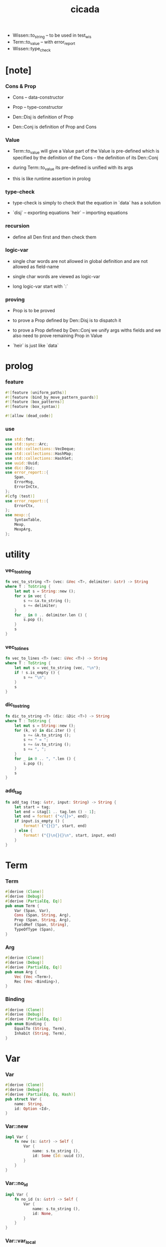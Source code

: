 #+property: tangle lib.rs
#+title: cicada
- Wissen::to_string -- to be used in test_wis
- Term::to_value -- with error_report
- Wissen::type_check
* [note]

*** Cons & Prop

    - Cons -- data-constructor
    - Prop -- type-constructor

    - Den::Disj is definition of Prop
    - Den::Conj is definition of Prop and Cons

*** Value

    - Term::to_value will give a Value
      part of the Value is pre-defined which is specified by
      the definition of the Cons -- the definition of its Den::Conj

    - during Term::to_value
      its pre-defined is unified with its args

    - this is like runtime assertion in prolog

*** type-check

    - type-check is simply to check that
      the equation in `data` has a solution

    - `disj` -- exporting equations
      `heir` -- importing equations

*** recursion

    - define all Den first and then check them

*** logic-var

    - single char words are not allowed in global definition
      and are not allowed as field-name

    - single char words are viewed as logic-var

    - long logic-var start with `:`

*** proving

    - Prop is to be proved

    - to prove a Prop defined by Den::Disj
      is to dispatch it

    - to prove a Prop defined by Den::Conj
      we unify args withs fields
      and we also need to prove remaining Prop in Value

    - `heir` is just like `data`

* prolog

*** feature

    #+begin_src rust
    #![feature (uniform_paths)]
    #![feature (bind_by_move_pattern_guards)]
    #![feature (box_patterns)]
    #![feature (box_syntax)]

    #![allow (dead_code)]
    #+end_src

*** use

    #+begin_src rust
    use std::fmt;
    use std::sync::Arc;
    use std::collections::VecDeque;
    use std::collections::HashMap;
    use std::collections::HashSet;
    use uuid::Uuid;
    use dic::Dic;
    use error_report::{
        Span,
        ErrorMsg,
        ErrorInCtx,
    };
    #[cfg (test)]
    use error_report::{
        ErrorCtx,
    };
    use mexp::{
        SyntaxTable,
        Mexp,
        MexpArg,
    };
    #+end_src

* utility

*** vec_to_string

    #+begin_src rust
    fn vec_to_string <T> (vec: &Vec <T>, delimiter: &str) -> String
    where T : ToString {
        let mut s = String::new ();
        for x in vec {
            s += &x.to_string ();
            s += delimiter;
        }
        for _ in 0 .. delimiter.len () {
            s.pop ();
        }
        s
    }
    #+end_src

*** vec_to_lines

    #+begin_src rust
    fn vec_to_lines <T> (vec: &Vec <T>) -> String
    where T : ToString {
        let mut s = vec_to_string (vec, "\n");
        if ! s.is_empty () {
            s += "\n";
        }
        s
    }
    #+end_src

*** dic_to_string

    #+begin_src rust
    fn dic_to_string <T> (dic: &Dic <T>) -> String
    where T : ToString {
        let mut s = String::new ();
        for (k, v) in dic.iter () {
            s += &k.to_string ();
            s += " = ";
            s += &v.to_string ();
            s += ", ";
        }
        for _ in 0 .. ", ".len () {
            s.pop ();
        }
        s
    }
    #+end_src

*** add_tag

    #+begin_src rust
    fn add_tag (tag: &str, input: String) -> String {
        let start = tag;
        let end = &tag[1 .. tag.len () - 1];
        let end = format! ("</{}>", end);
        if input.is_empty () {
            format! ("{}{}", start, end)
        } else {
            format! ("{}\n{}{}\n", start, input, end)
        }
    }
    #+end_src

* Term

*** Term

    #+begin_src rust
    #[derive (Clone)]
    #[derive (Debug)]
    #[derive (PartialEq, Eq)]
    pub enum Term {
        Var (Span, Var),
        Cons (Span, String, Arg),
        Prop (Span, String, Arg),
        FieldRef (Span, String),
        TypeOfType (Span),
    }
    #+end_src

*** Arg

    #+begin_src rust
    #[derive (Clone)]
    #[derive (Debug)]
    #[derive (PartialEq, Eq)]
    pub enum Arg {
        Vec (Vec <Term>),
        Rec (Vec <Binding>),
    }
    #+end_src

*** Binding

    #+begin_src rust
    #[derive (Clone)]
    #[derive (Debug)]
    #[derive (PartialEq, Eq)]
    pub enum Binding {
        EqualTo (String, Term),
        Inhabit (String, Term),
    }
    #+end_src

* Var

*** Var

    #+begin_src rust
    #[derive (Clone)]
    #[derive (Debug)]
    #[derive (PartialEq, Eq, Hash)]
    pub struct Var {
        name: String,
        id: Option <Id>,
    }
    #+end_src

*** Var::new

    #+begin_src rust
    impl Var {
        fn new (s: &str) -> Self {
            Var {
                name: s.to_string (),
                id: Some (Id::uuid ()),
            }
        }
    }
    #+end_src

*** Var::no_id

    #+begin_src rust
    impl Var {
        fn no_id (s: &str) -> Self {
            Var {
                name: s.to_string (),
                id: None,
            }
        }
    }
    #+end_src

*** Var::var_local

    #+begin_src rust
    impl Var {
        fn local (s: &str, counter: usize) -> Self {
            Var {
                name: s.to_string (),
                id: Some (Id::local (counter)),
            }
        }
    }
    #+end_src

*** Var::to_string

    #+begin_src rust
    impl ToString for Var {
        fn to_string (&self) -> String {
            let mut s = format! ("{}", self.name);
            if let Some (id) = &self.id {
                s += &format! ("#{}", id.to_string ());
            }
            s
        }
    }
    #+end_src

*** Id

    #+begin_src rust
    #[derive (Clone)]
    #[derive (PartialEq, Eq, Hash)]
    pub enum Id {
        Uuid (uuid::adapter::Hyphenated),
        Local (usize),
    }
    #+end_src

*** Id::uuid

    #+begin_src rust
    impl Id {
        fn uuid () -> Self {
            Id::Uuid (Uuid::new_v4 () .to_hyphenated ())
        }
    }
    #+end_src

*** Id::local

    #+begin_src rust
    impl Id {
        fn local (counter: usize) -> Self {
            Id::Local (counter)
        }
    }
    #+end_src

*** Id::fmt

    #+begin_src rust
    impl fmt::Debug for Id {
        fn fmt (&self, f: &mut fmt::Formatter) -> fmt::Result {
            match self {
                Id::Uuid (uuid) => write! (f, "{}", uuid),
                Id::Local (counter) => write! (f, "{}", counter),
            }
        }
    }
    #+end_src

*** Id::to_string

    #+begin_src rust
    impl ToString for Id {
        fn to_string (&self) -> String {
            match self {
                Id::Uuid (uuid) => format! ("{}", uuid),
                Id::Local (counter) => format! ("{}", counter),
            }
        }
    }
    #+end_src

* Value

*** Value

    #+begin_src rust
    #[derive (Clone)]
    #[derive (Debug)]
    #[derive (PartialEq, Eq)]
    pub enum Value {
        Var (Var),
        Data (String, Dic <Value>),
        TypeOfType,
    }
    #+end_src

*** Value::to_string

    #+begin_src rust
    impl ToString for Value {
        fn to_string (&self) -> String {
            match self {
                Value::Var (var) => var.to_string (),
                Value::Data (name, dic) => {
                    if dic.len () == 0 {
                        format! ("{}", name)
                    } else {
                        format! (
                            "{} {{ {} }}",
                            name,
                            &dic_to_string (dic))
                    }
                }
                Value::TypeOfType => "type".to_string (),
            }
        }
    }
    #+end_src

* Subst

*** Subst

    #+begin_src rust
    #[derive (Clone)]
    #[derive (Debug)]
    #[derive (PartialEq, Eq)]
    pub enum Subst {
        Null,
        Cons (Var, Value, Arc <Subst>),
    }
    #+end_src

*** Subst::new

    #+begin_src rust
    impl Subst {
        fn new () -> Self {
            Subst::Null
        }
    }
    #+end_src

*** Subst::extend

    #+begin_src rust
    impl Subst {
        fn extend (&self, var: Var, value: Value) -> Self {
            Subst::Cons (var, value, Arc::new (self.clone ()))
        }
    }
    #+end_src

*** Subst::find

    #+begin_src rust
    impl Subst {
        pub fn find (&self, var: &Var) -> Option <&Value> {
            match self {
                Subst::Null => None,
                Subst::Cons (
                    var1, value, next,
                ) => {
                    if var1 == var {
                        Some (value)
                    } else {
                        next.find (var)
                    }
                }
            }
        }
    }
    #+end_src

*** Subst::walk

    #+begin_src rust
    impl Subst {
        pub fn walk (&self, value: &Value) -> Value {
            match value {
                Value::Var (var) => {
                    if let Some (new_value) = self.find (var) {
                        self.walk (new_value)
                    } else {
                        value.clone ()
                    }
                }
                _ => value.clone ()
            }
        }
    }
    #+end_src

*** Subst::unify

    #+begin_src rust
    impl Subst {
        pub fn unify (
            &self,
            u: &Value,
            v: &Value,
        ) -> Option <Subst> {
            let u = self.walk (u);
            let v = self.walk (v);
            match (u, v) {
                (Value::Var (u),
                 Value::Var (v),
                ) if u == v => {
                    Some (self.clone ())
                }
                (Value::Var (u), v) => {
                    if self.var_occur_p (&u, &v) {
                        None
                    } else {
                        Some (self.extend (u, v))
                    }
                }
                (u, Value::Var (v)) => {
                    if self.var_occur_p (&v, &u) {
                        None
                    } else {
                        Some (self.extend (v, u))
                    }
                }
                (Value::Data (u_name, u_dic),
                 Value::Data (v_name, v_dic),
                ) => {
                    if u_name != v_name {
                        return None;
                    }
                    if u_dic.len () != v_dic.len () {
                        return None;
                    }
                    let mut subst = self.clone ();
                    let zip = u_dic.entries () .zip (v_dic.entries ());
                    for (u_entry, v_entry) in zip {
                        if u_entry.name != v_entry.name {
                            eprintln! ("- [warning] Subst::unify");
                            eprintln! ("  dic mismatch");
                            eprintln! ("  u_name = {}", u_name);
                            eprintln! ("  v_name = {}", v_name);
                            eprintln! ("  u_entry.name = {}", u_entry.name);
                            eprintln! ("  v_entry.name = {}", v_entry.name);
                            return None;
                        } else {
                            if let (
                                Some (u_value),
                                Some (v_value),
                            ) = (&u_entry.value, &v_entry.value) {
                                subst = subst.unify (
                                    u_value,
                                    v_value)?;
                            } else {
                                return None
                            }
                        }
                    }
                    Some (subst)
                }
                (u, v) => {
                    if u == v {
                        Some (self.clone ())
                    } else {
                        None
                    }
                }
            }
        }
    }
    #+end_src

*** Subst::var_occur_p

    #+begin_src rust
    impl Subst {
        pub fn var_occur_p (
            &self,
            var: &Var,
            value: &Value,
        ) -> bool {
            let value = self.walk (value);
            match value {
                Value::Var (var1) => {
                    var == &var1
                }
                Value::Data (_name, dic) => {
                    for value in dic.values () {
                        if self.var_occur_p (var, value) {
                            return true;
                        }
                    }
                    return false;
                }
                _ => {
                    false
                }
            }
        }
    }
    #+end_src

*** Subst::len

    #+begin_src rust
    impl Subst {
        pub fn len (&self) -> usize {
            let mut len = 0;
            let mut subst = self;
            while let Subst::Cons (
                _var, _value, next
            ) = subst {
                len += 1;
                subst = &next;
            }
            len
        }
    }
    #+end_src

*** Subst::to_string

    #+begin_src rust
    impl ToString for Subst {
        fn to_string (&self) -> String {
            let mut s = String::new ();
            let mut subst = self.clone ();
            while let Subst::Cons (
                var, value, next,
            ) = subst {
                s += &var.to_string ();
                s += " = ";
                s += &value.to_string ();
                s += "\n";
                subst = (*next) .clone ();
            }
            add_tag ("<subst>", s)
        }
    }
    #+end_src

* Den

*** Den

    #+begin_src rust
    #[derive (Clone)]
    #[derive (Debug)]
    #[derive (PartialEq, Eq)]
    pub enum Den {
        Disj (Vec <String>, Vec <Binding>),
        Conj (Vec <Binding>),
    }
    #+end_src

* Wissen

*** Wissen

    #+begin_src rust
    #[derive (Clone)]
    #[derive (Debug)]
    #[derive (PartialEq, Eq)]
    pub struct Wissen {
        den_dic: Dic <Den>,
    }
    #+end_src

*** Wissen::new

    #+begin_src rust
    impl Wissen {
        pub fn new () -> Self {
            Wissen {
                den_dic: Dic::new (),
            }
        }
    }
    #+end_src

*** Wissen::den

    #+begin_src rust
    impl Wissen {
        pub fn den (&mut self, name: &str, den: &Den) {
           self.den_dic.ins (name, Some (den.clone ()));
        }
    }
    #+end_src

*** [todo] Wissen::wis

    #+begin_src rust
    impl Wissen {
        pub fn wis <'a> (
            &'a mut self,
            input: &str,
        ) -> Result <Vec <WissenOutput>, ErrorInCtx> {
            let syntax_table = SyntaxTable::default ();
            let mexp_vec = syntax_table.parse (input)?;
            let statement_vec = mexp_vec_to_statement_vec (&mexp_vec)?;
            for statement in &statement_vec {
                if let Statement::Den (
                    name, den
                ) = statement {
                    self.den (name, den);
                }
            }
            let mut output_vec = Vec::new ();
            Ok (output_vec)
        }
    }
    #+end_src

*** [todo] WissenOutput

    #+begin_src rust
    #[derive (Clone)]
    #[derive (Debug)]
    #[derive (PartialEq, Eq)]
    pub struct WissenOutput;
    #+end_src

* Statement

*** [todo] Statement

    #+begin_src rust
    #[derive (Clone)]
    #[derive (Debug)]
    #[derive (PartialEq, Eq)]
    pub enum Statement {
        Den (String, Den),
        PlaceHolder,
        // Query (usize, Vec <Prop>),
        // Prove (usize, Vec <Prop>),
    }
    #+end_src

* Proving

*** [todo] Proving

* Proof

*** [todo] Proof

* Qed

*** [todo] Qed

* syntax

*** GRAMMAR

    #+begin_src rust
    const GRAMMAR: &'static str = r#"
    Statement::Den = { prop-name? "=" Den }
    Den::Disj = { "disj" '(' list (prop-name?) ')' Arg::Rec }
    Den::Conj = { "conj" Arg::Rec }
    Term::Var = { var-name? }
    Term::Cons = { cons-name? Arg }
    Term::Prop = { prop-name? Arg }
    Arg::Vec = { '(' list (Term) ')' }
    Arg::Rec = { '{' list (Binding) '}' }
    Binding::Term = { field-name? "=" Term }
    "#;
    #+end_src

*** note_about_grammar

    #+begin_src rust
    fn note_about_grammar () -> ErrorMsg {
        ErrorMsg::new ()
            .head ("grammar :")
            .lines (GRAMMAR)
    }
    #+end_src

*** symbol predicates

***** var_symbol_p

      #+begin_src rust
      fn var_symbol_p (symbol: &str) -> bool {
          (symbol.len () == 1 ||
           symbol.starts_with (":"))
      }
      #+end_src

***** cons_name_symbol_p

      #+begin_src rust
      fn cons_name_symbol_p (symbol: &str) -> bool {
          (! var_symbol_p (symbol) &&
           symbol.ends_with ("-c"))
      }
      #+end_src

***** prop_name_symbol_p

      #+begin_src rust
      fn prop_name_symbol_p (symbol: &str) -> bool {
          (! var_symbol_p (symbol) &&
           symbol.ends_with ("-t"))
      }
      #+end_src

***** type_of_type_symbol_p

      #+begin_src rust
      fn type_of_type_symbol_p (symbol: &str) -> bool {
          symbol == "type"
      }
      #+end_src

***** field_name_symbol_p

      #+begin_src rust
      fn field_name_symbol_p (symbol: &str) -> bool {
          (! var_symbol_p (symbol) &&
           ! cons_name_symbol_p (symbol) &&
           ! prop_name_symbol_p (symbol) &&
           ! type_of_type_symbol_p (symbol))
      }
      #+end_src

*** mexp_to_prop_name

    #+begin_src rust
    fn mexp_to_prop_name <'a> (
        mexp: &Mexp <'a>,
    ) -> Result <String, ErrorInCtx> {
        if let Mexp::Sym {
            symbol,
            ..
        } = mexp {
            if prop_name_symbol_p (symbol) {
                Ok (symbol.to_string ())
            } else {
                ErrorInCtx::new ()
                    .line ("expecting prop name")
                    .line ("which must end with `-t`")
                    .line (&format! ("symbol = {}", symbol))
                    .span (mexp.span ())
                    .note (note_about_grammar ())
                    .wrap_in_err ()
            }
        } else {
            ErrorInCtx::new ()
                .line ("expecting prop name")
                .line (&format! ("mexp = {}", mexp.to_string ()))
                .span (mexp.span ())
                .wrap_in_err ()
        }
    }
    #+end_src

*** mexp_to_var_term

    #+begin_src rust
    fn mexp_to_var_term <'a> (
        mexp: &Mexp <'a>,
    ) -> Result <Term, ErrorInCtx> {
        if let Mexp::Sym {
            span,
            symbol,
        } = mexp {
            if var_symbol_p (symbol) {
                Ok (Term::Var (
                    span.clone (),
                    Var::no_id (symbol)))
            } else {
                ErrorInCtx::new ()
                    .head ("syntex error")
                    .line ("expecting var symbol")
                    .line (&format! ("symbol = {}", symbol))
                    .span (mexp.span ())
                    .note (note_about_grammar ())
                    .wrap_in_err ()
            }
        } else {
            ErrorInCtx::new ()
                .head ("syntex error")
                .span (mexp.span ())
                .note (note_about_grammar ())
                .wrap_in_err ()
        }
    }
    #+end_src

*** mexp_to_field_ref_term

    #+begin_src rust
    fn mexp_to_field_ref_term <'a> (
        mexp: &Mexp <'a>,
    ) -> Result <Term, ErrorInCtx> {
        if let Mexp::Sym {
            span,
            symbol,
        } = mexp {
            if field_name_symbol_p (symbol) {
                Ok (Term::FieldRef (
                    span.clone (),
                    symbol.to_string ()))
            } else {
                ErrorInCtx::new ()
                    .head ("syntex error")
                    .line ("expecting field name symbol")
                    .line (&format! ("symbol = {}", symbol))
                    .span (mexp.span ())
                    .note (note_about_grammar ())
                    .wrap_in_err ()
            }
        } else {
            ErrorInCtx::new ()
                .head ("syntex error")
                .span (mexp.span ())
                .note (note_about_grammar ())
                .wrap_in_err ()
        }
    }
    #+end_src

*** mexp_arg_to_arg

    #+begin_src rust
    fn mexp_arg_to_arg <'a> (
        mexp_arg: &MexpArg <'a>,
    ) -> Result <Arg, ErrorInCtx> {
        match mexp_arg {
            MexpArg::Tuple { body, .. } => {
                Ok (Arg::Vec (mexp_vec_to_term_vec (body)?))
            }
            MexpArg::Block { body, .. } => {
                Ok (Arg::Rec (mexp_vec_to_binding_vec (body)?))
            }
        }
    }
    #+end_src

*** mexp_to_cons_term

    #+begin_src rust
    fn mexp_to_cons_term <'a> (
        mexp: &Mexp <'a>,
    ) -> Result <Term, ErrorInCtx> {
        if let Mexp::Apply {
            head: box Mexp::Sym {
                symbol,
                ..
            },
            arg,
            ..
        } = mexp {
            if cons_name_symbol_p (symbol) {
                Ok (Term::Cons (
                    mexp.span (),
                    symbol.to_string (),
                    mexp_arg_to_arg (arg)?))
            } else {
                ErrorInCtx::new ()
                    .line ("expecting cons name symbol")
                    .line ("which must end with `-c`")
                    .line (&format! ("symbol = {}", symbol))
                    .span (mexp.span ())
                    .note (note_about_grammar ())
                    .wrap_in_err ()
            }
        } else if let Mexp::Sym {
            symbol,
            span,
        } = mexp {
            if cons_name_symbol_p (symbol) {
                Ok (Term::Cons (
                    span.clone (),
                    symbol.to_string (),
                    Arg::Rec (Vec::new ())))
            } else {
                ErrorInCtx::new ()
                    .line ("expecting cons name symbol")
                    .line ("which must end with `-c`")
                    .line (&format! ("symbol = {}", symbol))
                    .span (mexp.span ())
                    .note (note_about_grammar ())
                    .wrap_in_err ()
            }
        } else {
            ErrorInCtx::new ()
                .head ("syntex error")
                .span (mexp.span ())
                .note (note_about_grammar ())
                .wrap_in_err ()
        }
    }
    #+end_src

*** mexp_to_prop_term

    #+begin_src rust
    fn mexp_to_prop_term <'a> (
        mexp: &Mexp <'a>,
    ) -> Result <Term, ErrorInCtx> {
        if let Mexp::Apply {
            head: box Mexp::Sym {
                symbol,
                ..
            },
            arg,
            ..
        } = mexp {
            if prop_name_symbol_p (symbol) {
                Ok (Term::Prop (
                    mexp.span (),
                    symbol.to_string (),
                    mexp_arg_to_arg (arg)?))
            } else {
                ErrorInCtx::new ()
                    .line ("expecting prop name symbol")
                    .line ("which must end with `-t`")
                    .line (&format! ("symbol = {}", symbol))
                    .span (mexp.span ())
                    .note (note_about_grammar ())
                    .wrap_in_err ()
            }
        } else if let Mexp::Sym {
            symbol,
            span,
        } = mexp {
            if prop_name_symbol_p (symbol) {
                Ok (Term::Prop (
                    span.clone (),
                    symbol.to_string (),
                    Arg::Rec (Vec::new ())))
            } else {
                ErrorInCtx::new ()
                    .line ("expecting prop name symbol")
                    .line ("which must end with `-t`")
                    .line (&format! ("symbol = {}", symbol))
                    .span (mexp.span ())
                    .note (note_about_grammar ())
                    .wrap_in_err ()
            }
        } else {
            ErrorInCtx::new ()
                .head ("syntex error")
                .span (mexp.span ())
                .note (note_about_grammar ())
                .wrap_in_err ()
        }
    }
    #+end_src

*** mexp_to_type_of_type_term

    #+begin_src rust
    fn mexp_to_type_of_type_term <'a> (
        mexp: &Mexp <'a>,
    ) -> Result <Term, ErrorInCtx> {
        if let Mexp::Sym {
            span,
            symbol,
        } = mexp {
            if type_of_type_symbol_p (symbol) {
                Ok (Term::TypeOfType (span.clone ()))
            } else {
                ErrorInCtx::new ()
                    .head ("syntex error")
                    .line ("expecting type-of-type symbol")
                    .line (&format! ("symbol = {}", symbol))
                    .span (mexp.span ())
                    .note (note_about_grammar ())
                    .wrap_in_err ()
            }
        } else {
            ErrorInCtx::new ()
                .head ("syntex error")
                .span (mexp.span ())
                .note (note_about_grammar ())
                .wrap_in_err ()
        }
    }
    #+end_src

*** mexp_to_term

    #+begin_src rust
    fn mexp_to_term <'a> (
        mexp: &Mexp <'a>,
    ) -> Result <Term, ErrorInCtx> {
        mexp_to_var_term (mexp)
            .or (mexp_to_cons_term (mexp))
            .or (mexp_to_prop_term (mexp))
            .or (mexp_to_field_ref_term (mexp))
            .or (mexp_to_type_of_type_term (mexp))
    }
    #+end_src

*** mexp_vec_to_term_vec

    #+begin_src rust
    fn mexp_vec_to_term_vec <'a> (
        mexp_vec: &Vec <Mexp <'a>>,
    ) -> Result <Vec <Term>, ErrorInCtx> {
        let mut vec = Vec::new ();
        for mexp in mexp_vec {
            vec.push (mexp_to_term (&mexp)?);
        }
        Ok (vec)
    }
    #+end_src

*** mexp_to_field_name

    #+begin_src rust
    fn mexp_to_field_name <'a> (
        mexp: &Mexp <'a>,
    ) -> Result <String, ErrorInCtx> {
        if let Mexp::Sym {
            symbol,
            ..
        } = mexp {
            if field_name_symbol_p (symbol) {
                Ok (symbol.to_string ())
            } else {
                ErrorInCtx::new ()
                    .line ("expecting field name symbol")
                    .line (&format! ("symbol = {}", symbol))
                    .span (mexp.span ())
                    .note (note_about_grammar ())
                    .wrap_in_err ()
            }
        } else {
            ErrorInCtx::new ()
                .line ("expecting prop name")
                .line (&format! ("mexp = {}", mexp.to_string ()))
                .span (mexp.span ())
                .wrap_in_err ()
        }
    }
    #+end_src

*** mexp_to_binding

    #+begin_src rust
    fn mexp_to_binding <'a> (
        mexp: &Mexp <'a>,
    ) -> Result <Binding, ErrorInCtx> {
        if let Mexp::Infix {
            op,
            lhs, rhs,
            ..
        } = mexp {
            if op == &"=" {
                Ok (Binding::EqualTo (
                    mexp_to_field_name (lhs)?,
                    mexp_to_term (rhs)?))
            } else if op == &":" {
                Ok (Binding::Inhabit (
                    mexp_to_field_name (lhs)?,
                    mexp_to_term (rhs)?))
            } else {
                ErrorInCtx::new ()
                    .line ("expecting binding infix op")
                    .line ("which might be `=` or `:`")
                    .line (&format! ("op = {}", op))
                    .span (mexp.span ())
                    .note (note_about_grammar ())
                    .wrap_in_err ()
            }
        } else {
            ErrorInCtx::new ()
                .head ("syntex error")
                .span (mexp.span ())
                .note (note_about_grammar ())
                .wrap_in_err ()
        }
    }
    #+end_src

*** mexp_vec_to_binding_vec

    #+begin_src rust
    fn mexp_vec_to_binding_vec <'a> (
        mexp_vec: &Vec <Mexp <'a>>,
    ) -> Result <Vec <Binding>, ErrorInCtx> {
        let mut vec = Vec::new ();
        for mexp in mexp_vec {
            vec.push (mexp_to_binding (&mexp)?);
        }
        Ok (vec)
    }
    #+end_src

*** mexp_to_disj_den

    #+begin_src rust
    fn mexp_to_disj_den <'a> (
        mexp: &Mexp <'a>,
    ) -> Result <Den, ErrorInCtx> {
        if let Mexp::Apply {
            head: box Mexp::Apply {
                head: box Mexp::Sym {
                    symbol: "disj",
                    ..
                },
                arg: MexpArg::Tuple {
                    body: body1,
                    ..
                },
                ..
            },
            arg: MexpArg::Block {
                body: body2,
                ..
            },
            ..
        } = mexp {
            Ok (Den::Disj (
                mexp_vec_to_prop_name_vec (body1)?,
                mexp_vec_to_binding_vec (body2)?))
        } else {
            ErrorInCtx::new ()
                .head ("syntex error")
                .span (mexp.span ())
                .note (note_about_grammar ())
                .wrap_in_err ()
        }
    }
    #+end_src

*** mexp_to_conj_den

    #+begin_src rust
    fn mexp_to_conj_den <'a> (
        mexp: &Mexp <'a>,
    ) -> Result <Den, ErrorInCtx> {
        if let Mexp::Apply {
                head: box Mexp::Sym {
                    symbol: "conj",
                    ..
                },
                arg: MexpArg::Block {
                    body,
                    ..
                },
                ..
            } = mexp {
            Ok (Den::Conj (mexp_vec_to_binding_vec (body)?))
        } else {
            ErrorInCtx::new ()
                .head ("syntex error")
                .span (mexp.span ())
                .note (note_about_grammar ())
                .wrap_in_err ()
        }
    }
    #+end_src

*** mexp_to_den

    #+begin_src rust
    fn mexp_to_den <'a> (
        mexp: &Mexp <'a>,
    ) -> Result <Den, ErrorInCtx> {
        mexp_to_disj_den (mexp)
            .or (mexp_to_conj_den (mexp))
    }
    #+end_src

*** mexp_to_den_statement

    #+begin_src rust
    fn mexp_to_den_statement <'a> (
        mexp: &Mexp <'a>,
    ) -> Result <Statement, ErrorInCtx> {
        if let Mexp::Infix {
            op: "=",
            lhs: box Mexp::Sym {
                symbol,
                ..
            },
            rhs,
            ..
        } = mexp {
            if prop_name_symbol_p (symbol) {
                Ok (Statement::Den (
                    symbol.to_string (),
                    mexp_to_den (rhs)?))
            } else {
                ErrorInCtx::new ()
                    .line ("expecting prop name")
                    .line ("which must end with `-t`")
                    .line (&format! ("symbol = {}", symbol))
                    .span (mexp.span ())
                    .note (note_about_grammar ())
                    .wrap_in_err ()
            }
        } else {
            ErrorInCtx::new ()
                .head ("syntex error")
                .span (mexp.span ())
                .note (note_about_grammar ())
                .wrap_in_err ()
        }
    }
    #+end_src

*** [todo] mexp_to_statement

    #+begin_src rust
    fn mexp_to_statement <'a> (
        mexp: &Mexp <'a>,
    ) -> Result <Statement, ErrorInCtx> {
        mexp_to_den_statement (mexp)
            // .or (mexp_to_prop_statement (mexp))
            // .or (mexp_to_prove_statement (mexp))
    }
    #+end_src

*** mexp_vec_to_prop_name_vec

    #+begin_src rust
    fn mexp_vec_to_prop_name_vec <'a> (
        mexp_vec: &Vec <Mexp <'a>>,
    ) -> Result <Vec <String>, ErrorInCtx> {
        let mut vec = Vec::new ();
        for mexp in mexp_vec {
            vec.push (mexp_to_prop_name (&mexp)?);
        }
        Ok (vec)
    }
    #+end_src

*** mexp_vec_to_statement_vec

    #+begin_src rust
    fn mexp_vec_to_statement_vec <'a> (
        mexp_vec: &Vec <Mexp <'a>>,
    ) -> Result <Vec <Statement>, ErrorInCtx> {
        let mut vec = Vec::new ();
        for mexp in mexp_vec {
            vec.push (mexp_to_statement (&mexp)?);
        }
        Ok (vec)
    }
    #+end_src

* prelude

*** PRELUDE

    #+begin_src rust
    const PRELUDE: &'static str = include_str! ("prelude.cic");
    #+end_src

* test

*** test_unify

    #+begin_src rust
    #[test]
    fn test_unify () {
        let u = Value::Var (Var::new ("u"));
        let v = Value::Var (Var::new ("v"));
        let subst = Subst::new () .unify (
            &Value::Data ("cons-c" .to_string (), vec! [
                ("car", u.clone ()),
                ("cdr", v.clone ()),
            ] .into ()),
            &Value::Data ("cons-c" .to_string (), vec! [
                ("car", v.clone ()),
                ("cdr", Value::Data ("unit-c" .to_string (),
                                     Dic::new ())),
            ] .into ())) .unwrap ();
        println! ("{}", subst.to_string ());
        assert_eq! (subst.len (), 2);
    }
    #+end_src

*** test_wis

    #+begin_src rust
    #[test]
    fn test_wis () {
        let mut wissen = Wissen::new ();
        let input = PRELUDE;
        match wissen.wis (input) {
            Ok (mut output_vec) => {
                println! ("output_vec = {:?}", output_vec);
                println! ("wissen = {:?}", wissen);
            }
            Err (error) => {
                let ctx = ErrorCtx::new ()
                    .body (input);
                error.report (ctx);
            }
        }
    }
    #+end_src

